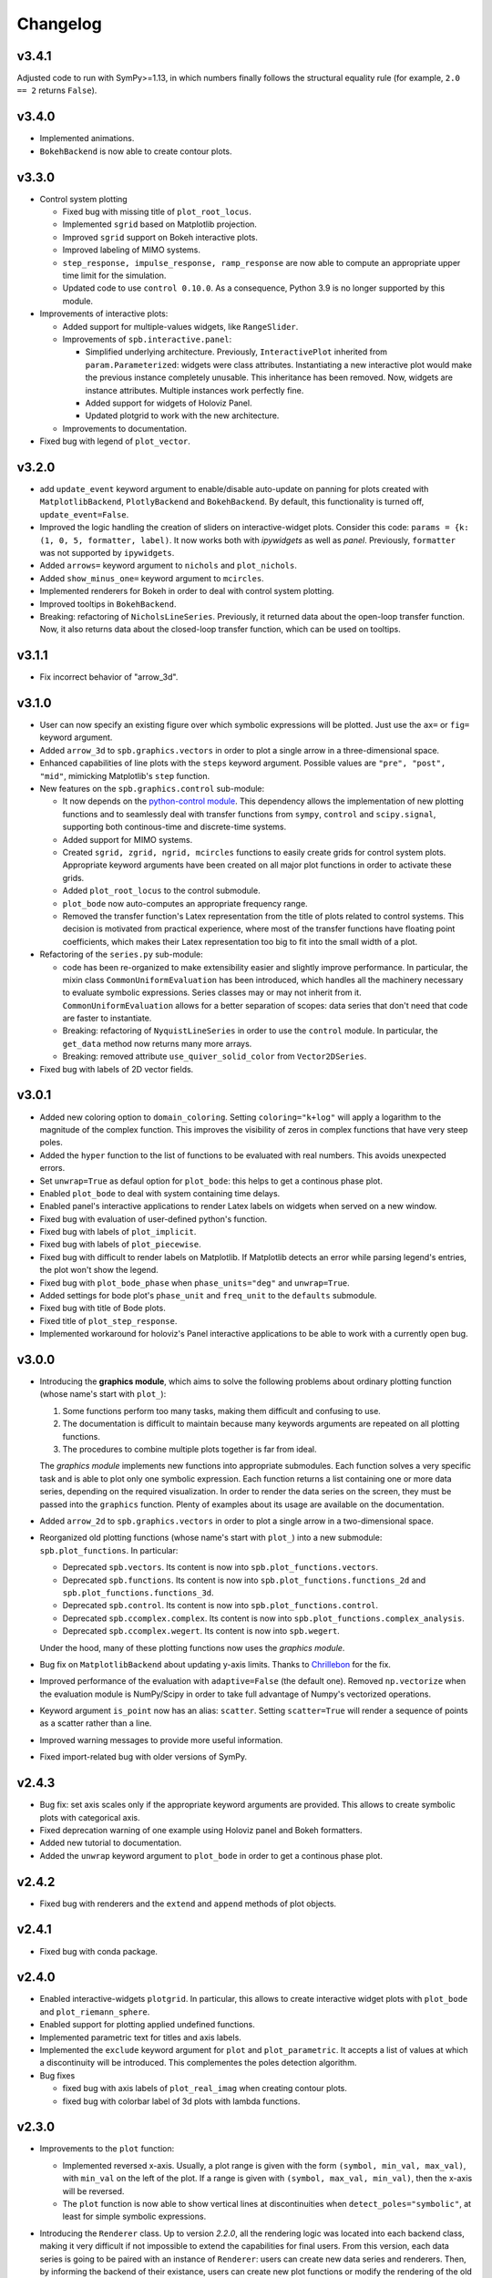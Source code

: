 ==========
 Changelog
==========

v3.4.1
======

Adjusted code to run with SymPy>=1.13, in which numbers finally follows
the structural equality rule (for example, ``2.0 == 2``
returns ``False``).


v3.4.0
======

* Implemented animations.

* ``BokehBackend`` is now able to create contour plots.


v3.3.0
======

* Control system plotting

  * Fixed bug with missing title of ``plot_root_locus``.

  * Implemented ``sgrid`` based on Matplotlib projection.

  * Improved ``sgrid`` support on Bokeh interactive plots.

  * Improved labeling of MIMO systems.

  * ``step_response, impulse_response, ramp_response`` are now able to
    compute an appropriate upper time limit for the simulation.

  * Updated code to use ``control 0.10.0``. As a consequence, Python 3.9 is
    no longer supported by this module.

* Improvements of interactive plots:

  * Added support for multiple-values widgets, like ``RangeSlider``.

  * Improvements of ``spb.interactive.panel``:

    * Simplified underlying architecture. Previously, ``InteractivePlot``
      inherited from ``param.Parameterized``: widgets were class
      attributes. Instantiating a new interactive plot would make the previous
      instance completely unusable. This inheritance has been removed.
      Now, widgets are instance attributes. Multiple instances work perfectly
      fine.

    * Added support for widgets of Holoviz Panel.

    * Updated plotgrid to work with the new architecture.
  
  * Improvements to documentation.

* Fixed bug with legend of ``plot_vector``.


v3.2.0
======

* add ``update_event`` keyword argument to enable/disable auto-update on
  panning for plots created with ``MatplotlibBackend``, ``PlotlyBackend`` and
  ``BokehBackend``. By default, this functionality is turned off,
  ``update_event=False``.

* Improved the logic handling the creation of sliders on interactive-widget
  plots. Consider this code: ``params = {k: (1, 0, 5, formatter, label)``.
  It now works both with `ipywidgets` as well as `panel`. Previously,
  ``formatter`` was not supported by ``ipywidgets``.

* Added ``arrows=`` keyword argument to ``nichols`` and ``plot_nichols``.

* Added ``show_minus_one=`` keyword argument to ``mcircles``.

* Implemented renderers for Bokeh in order to deal with control
  system plotting.

* Improved tooltips in ``BokehBackend``.

* Breaking: refactoring of ``NicholsLineSeries``. Previously, it returned data
  about the open-loop transfer function. Now, it also returns data about the
  closed-loop transfer function, which can be used on tooltips.


v3.1.1
======

* Fix incorrect behavior of "arrow_3d".


v3.1.0
======

* User can now specify an existing figure over which symbolic expressions
  will be plotted. Just use the ``ax=`` or ``fig=`` keyword argument.

* Added ``arrow_3d`` to ``spb.graphics.vectors`` in order to plot a single
  arrow in a three-dimensional space.

* Enhanced capabilities of line plots with the ``steps`` keyword argument.
  Possible values are ``"pre", "post", "mid"``, mimicking Matplotlib's
  ``step`` function.

* New features on the ``spb.graphics.control`` sub-module:

  * It now depends on the
    `python-control module <https://python-control.readthedocs.io/en/0.9.4/>`_.
    This dependency allows the implementation of new plotting functions and to
    seamlessly deal with transfer functions from ``sympy``, ``control`` and
    ``scipy.signal``, supporting both continous-time and discrete-time systems.

  * Added support for MIMO systems.

  * Created ``sgrid, zgrid, ngrid, mcircles`` functions to easily create grids
    for control system plots. Appropriate keyword arguments have been created
    on all major plot functions in order to activate these grids.

  * Added ``plot_root_locus`` to the control submodule.

  * ``plot_bode`` now auto-computes an appropriate frequency range.

  * Removed the transfer function's Latex representation from the title of
    plots related to control systems. This decision is motivated from practical
    experience, where most of the transfer functions have floating point
    coefficients, which makes their Latex representation too big to fit into
    the small width of a plot.

* Refactoring of the ``series.py`` sub-module:

  * code has been re-organized to make extensibility easier and
    slightly improve performance. In particular, the mixin class
    ``CommonUniformEvaluation`` has been introduced, which handles all the
    machinery necessary to evaluate symbolic expressions. Series classes
    may or may not inherit from it. ``CommonUniformEvaluation`` allows for a 
    better separation of scopes: data series that don't need that code are
    faster to instantiate. 

  * Breaking: refactoring of ``NyquistLineSeries`` in order to use the
    ``control`` module. In particular, the ``get_data`` method now returns
    many more arrays.

  * Breaking: removed attribute ``use_quiver_solid_color`` from
    ``Vector2DSeries``.

* Fixed bug with labels of 2D vector fields.


v3.0.1
======

* Added new coloring option to ``domain_coloring``.
  Setting ``coloring="k+log"`` will apply a logarithm to the magnitude of the
  complex function. This improves the visibility of zeros in complex functions
  that have very steep poles.

* Added the ``hyper`` function to the list of functions to be evaluated with
  real numbers. This avoids unexpected errors.

* Set ``unwrap=True`` as defaul option for ``plot_bode``: this helps to get
  a continous phase plot.

* Enabled ``plot_bode`` to deal with system containing time delays.

* Enabled panel's interactive applications to render Latex labels on widgets
  when served on a new window.

* Fixed bug with evaluation of user-defined python's function.

* Fixed bug with labels of ``plot_implicit``.

* Fixed bug with labels of ``plot_piecewise``.

* Fixed bug with difficult to render labels on Matplotlib. If Matplotlib
  detects an error while parsing legend's entries, the plot won't show
  the legend.

* Fixed bug with ``plot_bode_phase`` when ``phase_units="deg"`` and
  ``unwrap=True``.

* Added settings for bode plot's ``phase_unit`` and ``freq_unit`` to the
  ``defaults`` submodule.

* Fixed bug with title of Bode plots.

* Fixed title of ``plot_step_response``.

* Implemented workaround for holoviz's Panel interactive applications
  to be able to work with a currently open bug.


v3.0.0
======

* Introducing the **graphics module**, which aims to solve the following
  problems about ordinary plotting function (whose name's start
  with ``plot_``):

  1. Some functions perform too many tasks, making them difficult and
     confusing to use.
  2. The documentation is difficult to maintain because many keywords arguments
     are repeated on all plotting functions.
  3. The procedures to combine multiple plots together is far from ideal.

  The *graphics module* implements new functions into appropriate submodules.
  Each function solves a very specific task and is able to plot only one
  symbolic expression. Each function returns a list containing one or
  more data series, depending on the required visualization.
  In order to render the data series on the screen, they must be passed into
  the ``graphics`` function. Plenty of examples about its usage are available
  on the documentation.

* Added ``arrow_2d`` to ``spb.graphics.vectors`` in order to plot a single
  arrow in a two-dimensional space.

* Reorganized old plotting functions (whose name's start with ``plot_``)
  into a new submodule: ``spb.plot_functions``. In particular:
  
  * Deprecated ``spb.vectors``.  Its content is now into
    ``spb.plot_functions.vectors``.
  * Deprecated ``spb.functions``. Its content is now into
    ``spb.plot_functions.functions_2d`` and
    ``spb.plot_functions.functions_3d``.
  * Deprecated ``spb.control``. Its content is now into
    ``spb.plot_functions.control``.
  * Deprecated ``spb.ccomplex.complex``. Its content is now into
    ``spb.plot_functions.complex_analysis``.
  * Deprecated ``spb.ccomplex.wegert``. Its content is now into ``spb.wegert``.

  Under the hood, many of these plotting functions now uses the
  *graphics module*.

* Bug fix on ``MatplotlibBackend`` about updating y-axis limits.
  Thanks to `Chrillebon  <https://github.com/Chrillebon>`_ for the fix.

* Improved performance of the evaluation with ``adaptive=False`` (the default
  one). Removed ``np.vectorize`` when the evaluation module is NumPy/Scipy in
  order to take full advantage of Numpy's vectorized operations.

* Keyword argument ``is_point`` now has an alias: ``scatter``. Setting
  ``scatter=True`` will render a sequence of points as a scatter rather than
  a line.

* Improved warning messages to provide more useful information.

* Fixed import-related bug with older versions of SymPy.


v2.4.3
======

* Bug fix: set axis scales only if the appropriate keyword arguments are
  provided. This allows to create symbolic plots with categorical axis.

* Fixed deprecation warning of one example using Holoviz panel and Bokeh
  formatters.

* Added new tutorial to documentation.

* Added the ``unwrap`` keyword argument to ``plot_bode`` in order to get a
  continous phase plot.


v2.4.2
======

* Fixed bug with renderers and the ``extend`` and ``append`` methods of
  plot objects.


v2.4.1
======

* Fixed bug with conda package.


v2.4.0
======

* Enabled interactive-widgets ``plotgrid``. In particular, this allows to
  create interactive widget plots with ``plot_bode`` and
  ``plot_riemann_sphere``.

* Enabled support for plotting applied undefined functions.

* Implemented parametric text for titles and axis labels.

* Implemented the ``exclude`` keyword argument for ``plot`` and
  ``plot_parametric``. It accepts a list of values at which a discontinuity
  will be introduced. This complementes the poles detection algorithm.

* Bug fixes

  * fixed bug with axis labels of ``plot_real_imag`` when creating contour
    plots.
  
  * fixed bug with colorbar label of 3d plots with lambda functions.
  

v2.3.0
======

* Improvements to the ``plot`` function:

  * Implemented reversed x-axis. Usually, a plot range is given with the
    form ``(symbol, min_val, max_val)``, with ``min_val`` on the left of
    the plot. If a range is given with ``(symbol, max_val, min_val)``, then
    the x-axis will be reversed.

  * The ``plot`` function is now able to show vertical lines at discontinuities
    when ``detect_poles="symbolic"``, at least for simple symbolic expressions.

* Introducing the ``Renderer`` class. Up to version `2.2.0`, all the rendering
  logic was located into each backend class, making it very difficult if not
  impossible to extend the capabilities for final users. From this
  version, each data series is going to be paired with an instance of
  ``Renderer``: users can create new data series and renderers. Then, by
  informing the backend of their existance, users can create new plot
  functions or modify the rendering of the old ones.

* Introducing the control module, which contains plotting functions for some
  of the common plots used in control system. This is an improved version of
  what is currently present on SymPy (version 1.12), because:
  
    * it allows to plot multiple systems simultaneously, making it easier to
      compare different transfer functions.
    * it works both on Matplotlib, Plotly and Bokeh.
    * it allows to create interactive-widgets plots, allowing the study of
      parametric systems.
  
  Thanks to all SymPy developers that worked on the
  ``sympy.physics.control.control_plots`` module.

  Further, it includes ``plot_nyquist`` and ``plot_nichols``, which currently
  only works with Matplotlib. Their underlying rendering logic comes from the
  `python-control package <https://github.com/python-control/python-control>`_.
  Huge thanks to all the ``python-control`` developers that worked on those
  functions.

* Upgrading dependency of Holoviz's Panel to version greater or equal
  than 1.0.0.

* Bug fixes:

  * complex surfaces can now be plotted with ``plot_contour``.

  * custom rendering keyword arguments can be passed to ``plot_geometry``.


v2.2.0
======

* Improved complex domain coloring and added ``plot_riemann_sphere``.

* Added ``imagegrid`` keyword argument to ``plotgrid``.

* Enabled support for plotting indexed objects.

* Implemented ``colorbar`` keyword argument to show/hide colorbar.

* Implemented ``show_in_legend`` keyword argument to show/hide a specific
  series on the legend of a plot.

* Improved logic about legend.

* Fixed bug with ``PlotlyBackend`` when creating 3D analytic landscapes.


v2.1.0
======

* Improved ``plot_implicit``:

  * implemented the ``color`` keyword argument, to set the color of line or
    region being plotted.
  
  * implemented the ``border_color`` keyword argument: this will add a new
    data series to represent a limiting border when plotting inequalities
    (``>, >=, <, <=``).
  
  * reduced the number of discretization points from 1000 to 100. Thanks to
    improvements to the backend and data generation, same quality can be
    achieved much more efficiently.

* Improved ``plot_complex`` and domain coloring plots:

  * User can now set a different colormap.

  * Added new coloring schemes.

  * User can change the label of the colorbar.

* Bug fixes on ``MatplotlibBackend``:

  * fixed bad behavior when plotting filled geometries with interactive
    widgets.
  
  * fixed missing legend entries when combining different types of plots.

* Bug fixes on ``K3DBackend``:

  * it is now possible to plot 3D quivers with custom colormaps.

  * fixed color bar visibility when plotting 3D complex plots.

* ``MatplotlibBackend`` and ``PlotlyBackend`` are now able to visualize legend
  entries for 3D surface plots using solid colors.


v2.0.2
======

* Bug fix: included static files necessary for serving interactive application
  on a new browser window.
* Improved documentation.


v2.0.1
======

* Improved import statements on ``spb.interactive.ipywidgets``: now, this
  module can be used even when only matplotlib and ipywidgets are installed.


v2.0.0
======

If you are upgrading from a previous version, you should run the following
code to load the new configuration settings:

.. code-block:: python

   from spb.defaults import reset
   reset()

* Breaking changes:

  * Refactoring of ``*Series`` classes. All ``*InteractiveSeries`` classes have
    been removed. The interactive functionalities have been integrated on
    regular ``*Series``. This greatly simplifies the code base, meaning bug
    fixes should take less time to implement.
  
  * Refactoring of ``iplot`` to take into account the aforementioned
    changes. In particular, interactive widget plots are now tighly integrated
    into the usual plotting functions. This improves user experience and
    simplifies the code base.
  
  * The ``spb.interactive.create_series`` function has been removed.

* Changed the default evaluation algorithm to a uniform sampling strategy,
  instead of the adaptive algorithm. The latter is still
  available, just set ``adaptive=True`` on the plotting functions that support
  it. The motivation behind this change is that the adaptive algorithm is
  usually much slower to produce comparable results: by default, the uniform
  sampling strategy uses 1000 discretization points over the specified range
  (users can increase it or decrease it), which is usually enough to smoothly
  capture the function.

  It also simplifies the dependencies of the module: now, the adaptive
  algorithm is not required by the plotting module to successfully visualize
  symbolic expressions, hence it is not installed. If users need the adaptive
  algorithm, they'll have to follow the
  `adaptive module installation instructions <https://github.com/python-adaptive/adaptive>`_.

* Improved support for plotting summations.

* Implemented wireframe lines for 3D complex plots.

* Interactive widget plots.

  * Users can now chose the interactive module to be used:

    * ``ipywidgets``: new in this release. It is the default one.
    * ``panel``: the same, old one.

    Please, read the documentation about the interactive sub-module to learn
    more about them, and how to chose one or the other.

  * Implemented the ``template`` keyword argument for interactive widget plots
    with Holoviz's Panel and ``servable=True``: user can further customize the
    layout of the web application, or can provide their own Panel's templates.
  
  * The module is now fully interactive. Thanks to the ``prange`` class, it is
    possible to specify parametric ranges. Explore the examples in the module
    documentation to find out how to use it.

* ``color_func`` now support symbolic expressions.

* ``line_color`` and ``surface_color`` are now deprecated in favor of 
  ``color_func``.

* ``plot_implicit``:

  * now it supports interactive-widget plots, when ``adaptive=False``.

  * not it support ``rendering_kw`` for plots created with ``adaptive=True``.

  * improved logic dealing with legends. When plotting
    multiple regions, rectangles will be visible on the legend. When plotting
    multiple lines, lines will be visible on the legend.

* Removed ``tutorials`` folder containing Jupyter notebooks. The documentation
  contains plently of examples: the notebooks were just reduntant and
  difficult to maintain.

* ``MatplotlibBackend``: implemented support for ``ipywidgets``.


* ``PlotlyBackend``:

  * fixed bug with interactive update of lines.

  * implemented support for ``ipywidgets``.

* ``BokehBackend``:

  * improved support for Bokeh 3.0.
  * removed ``update_event`` because it became a redundant feature now that
    the module is fully parametric.

* ``plot_contour``: added the ``clabels`` keyword argument to show/hide
  contour labels.

* Documentation is now able to show interactive widget plots with K3D-Jupyter.

* conda package is now built and made available through the conda-forge
  channel. This greatly simplify the workflow and should allow an easier
  installation with conda.


v1.6.7
======

* Fixed bugs related to evaluation with complex numbers and parameters.
  Thanks to `Michele Ceccacci  <https://github.com/michelececcacci>`_ for the
  fix!


v1.6.6
======

* Fixed bug with ``PlaneSeries``'s data generation. Thanks to `Crillebon <https://github.com/Chrillebon>`_ for the fix!


v1.6.5
======

* Refinements and bug correction on ``plot_polar``: now it supports both
  cartesian and polar axis. Set ``polar_axis=True`` to enable polar axis.

* Added polar axis support to ``plot_contour`` with ``MatplotlibBackend``.

* 3D complex plots uses an auto aspect ratio by default.


v1.6.4
======

* ``MatplotlibBackend``:
  
  * improved ``aspect`` logic. It is now able to support the new values for
    3D plots for Matplotlib>=3.6.0.
  
  * exposed the ``ax`` attribute to easily retrieve the plot axis.

* Added ``camera`` keyword arguments to backends in order to set the 3D view
  position. Refer to each backend documentation to get more information about
  its usage.

* improved documentation.


v1.6.3
======

* Fixed bug with ``plot_geometry`` and 3D geometric entities.

* Added tutorial about combining plots together.


v1.6.2
======

* Added ``plot3d_list`` function to plot list of coordinates on 3D space.

* Changed value to default setting:
  ``cfg["matplotlib"]["show_minor_grid"]=False``. Set it to ``True`` in order
  to visualize minor grid lines.

* Improved documentation.

* Enabled ``color_func`` keyword argument on ``plot_vector``.

* ``PlotlyBackend``:

  * if the number of points of a line is greater than some threshold, the
    backend will switch to ``go.Scattergl``. This improves performance.
  
  * Fixed bug with interactive widget contour plot and update of colorbar.

* ``MatplotlibBackend`` can now combine 3d plots with contour plots.

* Fixed bug with addition of interactive plots.


v1.6.1
======

* Improvements to documentation. In particular, ReadTheDocs now shows pictures
  generated with ``PlotlyBackend``, ``K3DBackend`` as well as interactive
  plots with widgets.

* Default settings:

  * Changed ``cgf["interactive"]["theme"]`` to ``"light"``: interactive plots
    served on a new browser window will use a light theme.
  
  * Changed ``cgf["bokeh"]["update_event"]`` to ``False``: Bokeh won't update
    the plot with new data as dragging or zooming operations are performed.

  * Added new option ``cgf["k3d"]["camera_mode"]``.


* Improvements to ``MatplotlibBackend``:

  * Added label capability to ``plot_implicit``.

  * ``show()`` method now accepts keyword arguments. This is useful to detach
    the plot from a non-interactive console. 

* Added ``dots`` keyword argument to ``plot_piecewise`` to choose wheter to
  show circular markers on endpoints.

* Fixed bug with plotting 3D vectors.


v1.6.0
======

* Added new plotting functions:

  * ``plot3d_revolution`` to create surface of revolution.

  * ``plot_parametric_region``, still in development.

* ``MatplotlibBackend``:

  * Fixed bug with colormaps and normalization.

  * Improved update speed when dealing with parametric domain coloring plots.

* Improved ``zlim`` support on ``K3DBackend`` for interactive widget plots.

* Fixed bug with parametric interactive widget plots and ``PlotlyBackend``: the
  update speed is now decent.

* Series:

  * Moved ``LineOver1DRangeSeries._detect_poles`` to ``_detect_poles_helper``.

  * ``plot_complex`` and ``plot_real_imag``: the input expression is no longer
    wrapped by symbolic ``re()`` or ``im()``. Instead, the necessary processing
    is done on the series after the complex function has been evaluated. This
    improves performance.

* ``Parametric2DLineSeries`` now support ``detect_poles``.

* Implemented support for ``color_func`` keyword argument on ``plot_list``
  and ``plot_complex_list``.

* Added ``extras_require`` to ``setup.py``:

  * by default, ``pip install sympy_plot_backends`` will install only the
    necessary requirements to get non-interactive plotting to work with
    Matplotlib.
  * use ``pip install sympy_plot_backends[all]`` to install all other packages:
    panel, bokeh, plotly, k3d, vtk, ...

* Documentation:

  * Improved examples.

  * Added examples with ``PlotlyBackend``.


v1.5.0
======

* Implemented the ``plot3d_spherical`` function to plot functions in
  spherical coordinates.

* Added the ``wireframe`` option to ``plot3d``,
  ``plot3d_parametric_surface`` and ``plot3d_spherical`` to add grid lines
  over the surface.

* Fixed bug with ``plot3d`` and ``plot_contour`` when dealing with instances
  of ``BaseScalar``.

* Added ``normalize`` keyword argument to ``plot_vector`` and 
  ``plot_complex_vector`` to visualize quivers with unit length.

* Improve documentation of ``plot_vector`` and ``plot_complex_vector``.

* Improved test coverage on complex and vector plotting functions.

* Improvements on ``PlotlyBackend``:

  * it is now be able to plot more than 14 2d/3d parametric lines when
    ``use_cm=False``.
  
  * improved logic to show colorbars on 3D surface plots.

  * added support for custom aspect ratio on 3D plots.

* Improved support for ``xlim``, ``ylim``, ``zlim`` on ``K3DBackend``.

* Series:

  * Fixed bug with uniform evaluation while plotting numerical functions.

  * Fixed bug with ``color_func``.

  * Added transformation keyword arguments ``tx, ty, tz`` to parametric series.

* Breaks:

  * Inside ``plot_parametric`` and ``plot3d_parametric_line``, the ``tz``
    keyword argument has been renamed to ``tp``.
  
  * Removed Mayavi from setup dependencies. Mayavi is difficult to install:
    can't afford the time it requires for proper setup and testing.
    ``MayaviBackend`` is still available to be used "as is".


v1.4.0
======

* Reintroduced ``MayaviBackend`` to plot 3D symbolic expressions with Mayavi.
  Note that interactive widgets are still not supported by this backend.

* ``plot_contour`` is now able to create filled contours or line contours on
  backends that supports such distinction. Set the ``is_filled`` keyword
  argument to choose the behaviour.

* Implemented interactive widget support for ``plot_list``.

* Implemented back-compatibility-related features with SymPy.

* Fixed bugs with ``PlaneSeries``:

  * Data generation for vertical planes is now fixed.
  * ``K3DBackend`` is now able to plot this series.
  * Similar to other 3D surfaces, planes will be plotted with a solid color.

* Fixed bug with ``Vector3DSeries``: the discretized volume is now created with
  Numpy's ``meshgrid`` with ``indexing='ij'``. This improves the generation of
  3D streamlines.

* Fixed bug with ``plot3d`` and ``plot_contour``: when ``params`` is provided
  the specified backend will be instantiated.

* Fixed bug with ``K3DBackend`` and ``plot3d_implicit``.


v1.3.0
======

* Added support for plotting numerical vectorized functions. Many of the
  plotting functions exposed by this module are now able to deal with both
  symbolic expressions as well as numerical functions. This extends the scope
  of this module, as it is possible to use it directly with numpy and lambda
  functions. For example, the following is now supported:

  .. code-block:: python

       import numpy as np
       plot(lambda t: np.cos(x) * np.exp(-x / 5), ("t", 0, 10))

* Added support for vector from the ``sympy.physics.mechanics`` module in the
  ``plot_vector`` function.

* Implemented keyword argument validator: if a user writes a misspelled keyword
  arguments, a warning message will be raised showing one possible alternative.


v1.2.1
======

* Added ``used_by_default`` inside default options for adaptive
  algorithm. This let the user decide wheter to use adaptive algorithm or
  uniform meshing by default for line plots.

* Fix the axis labels for the ``plot_complex_vector`` function.

* Improved a few examples in the docstring of ``plot_vector`` and
  ``plot_complex_vector``.

* Fixed bug with interactive update of ``plot_vector`` inside
  ``MatplotlibBackend``.

* Improvements to the code in preparation for merging this module into Sympy:

  * Small refactoring about the label generation: previously, the string and
    latex representations were generated at different times and in different
    functions. Now, they are generated simultaneously inside the ``__init__``
    method of a data series.
  
  * Changes in names of functions that are meant to remain private:

    * ``adaptive_eval`` -> ``_adaptive_eval``.
    * ``_uniform_eval`` -> ``_uniform_eval_helper``
    * ``uniform_eval`` -> ``_uniform_eval``
    * ``_correct_size`` -> ``_correct_shape``
    * ``get_points`` -> ``_get_points``


v1.2.0
======

* Replaced the ``line_kw``, ``surface_kw``, ``image_kw``, ``fill_kw`` keyword
  arguments with ``rendering_kw``. This simplifies the usage between different
  plotting functions.

* Plot functions now accepts a new argument: ``rendering_kw``, a dictionary
  of options that will be passed directly to the backend to customize the
  appearance. In particular:

  * Possibility to plot and customize multiple expressions with a single
    function call. For example, for line plots:
    
    .. code-block:: python

       plot(
         (expr1, range1 [opt], label1 [opt], rendering_kw1 [opt]),
         (expr2, range2 [opt], label2 [opt], rendering_kw2 [opt]),
         **kwargs
       )

  * Possibility to achieve the same result using the ``label`` and
    ``rendering_kw`` keyword arguments by providing lists of elements (one
    element for each expression). For example, for line plots:

    .. code-block:: python

       plot(expr1, expr2, range [opt],
           label=["label1", "label2"],
           rendering_kw=[dict(...), dict(...)],
           **kwargs
       )

* Interactive submodule:

  * Fixed bug with ``spb.interactive.create_widgets``.

  * Integration of the interactive-widget plot ``iplot`` into the most
    important plotting functions. To activate the interactive-widget plot
    users need to provide the ``params`` dictionary to the plotting function.
    For example, to create a line interactive-widget plot:

    .. code-block:: python

         plot(cos(u * x), (x, -5, 5), params={u: (1, 0, 2)})

* Series:

  * Fixed a bug with line series when plotting complex-related function
    with ``adaptive=False``.
  
  * Fixed bug with ``lambdify`` and ``modules="sympy"``.

  * Fixed bug with the number of discretization points of vector series.

  * Enabled support for Python's built-in ``sum()`` function, which can now
    be used to combine multiple plots.

* Backends:

  * Fixed a bug with ``MatplotlibBackend`` and string-valued color maps.

  * Fixed a bug with ``BokehBackend`` about the update of quivers color when
    using ``iplot``.

* Updated tutorials and documentation.


v1.1.7
======

* Fixed bug with ``plot_complex_list``.
* Added new tutorial about singularity-dections.


v1.1.6
======

* Fixed bug with ``label`` keyword argument.
* Added error message to ``plot3d``.
* Updated documentation.


v1.1.5
======

* Implemented ``line_color`` and ``surface_color``: this plotting module should
  now be back-compatible with the current ``sympy.plotting``.


v1.1.4
======

* ``color_func`` is back-compatible with ``sympy.plotting``'s
  ``line_color`` and ``surface_color``.


v1.1.3
======

* Added ``color_func`` support to parametric line series.
* Improved docstring.


v1.1.2
======

* `iplot`:

  * Added ``servable`` keyword argument: ``servable=True`` will serves the
    application to a new browser windows,
  * Added ``name`` keyword argument: if used with ``servable=True`` it will
    add a title to the interactive application.

* Default settings:

  * Added ``servable`` and ``theme`` to ``interactive`` section.

* Fixed a bug when plotting lines with ``BokehBackend``.
* Improved the way of setting the number of discretization points: ``n``
  can now be a two (or three) elements tuple, which will override ``n1`` and
  ``n2``.
* It is now possible to pass a float number of discretization points, for
  example ``n=1e04``.
* added ``label`` keyword argument to plot functions.
  


v1.1.1
======

* Added ``color_func`` keyword argument to:

  * `plot` to apply custom coloring to lines.
  * `plot3d` and `plot3d_parametric_surface` to apply custom coloring to 3D
     surfaces.
  * to accomodate ``color_func``, ``ParametricSurfaceSeries.get_data()`` now
    returns 5 elements instead of 3.

* Added plot range to default settings.
* Implemented a custom printer for interval math to be used inside
  ``ImplicitSeries``.
* Added ``plot3d_implicit`` to visualize implicit surfaces.
* ``MatplotlibBackend`` now uses default colorloop from ``plt.rcParams['axes.prop_cycle']``.


v1.1.0
======

* ``polar_plot``:

  * a polar chart will be generated if a backend support such feature,
    otherwise the backend will apply a polar transformation and plot a
    cartesian chart.
  * ``iplot`` changes the keyword argument to request a 2D polar chart. Use
    ``is_polar=True`` instead of ``polar=True``.

* ``plot3d``:

  * Setting ``is_polar=True`` enables polar discretization.

* 3d vector plots:

  * Keyword argument ``slice`` can now acccept instances of surface-related
    series (as well as surface interactive series).
  * Improved ``PlotlyBackend`` and ``K3DBackend`` support for 3D vector-quiver
    interactive series.

* Default setting:

  * Added adaptive ``"goal"``.
  * Added ``use_cm`` for 3D plots.

* Added ``tx, ty, tz`` keyword arguments. Now it is possible to apply
  transformation functions to the numerical data, for example converting the
  domain of a function from radians to degrees.

* Added Latex support and a the `use_latex` keyword argument to toggle on/off
  the use of latex labels. Plot functions will use latex labels on the axis by
  default, if the backend supports such feature. The behaviour can be changed
  on the default settings.

* Fixed bug within ``iplot`` and ``K3DBackend`` when setting ``use_cm=False``.

* ``iplot`` parameters can accept symbolic numerical values (of type
  ``Integer``, ``Float``, ``Rational``).

* Removed ``plot_data`` module.


v1.0.4
======

* Bug fix for plotting real/imag of complex functions.


v1.0.3
======

* Deprecated ``get_plot_data`` function.
* Exposed ``create_series`` function from the ``spb.interactive`` module.
* Removed dependency on `sympy.plotting.experimental_lambdify`. Now this
  plotting module relies only on lambdify.
* Improved testing of ``plot_implicit``.
* Added quickstart tutorials to ReadTheDocs.


v1.0.2
======

* Added backend's aliases into ``__init__.py``.
* Added example to the ``plot`` function.
* Improved docstring and examples of ``plot_implicit``.
* Fixed bug with ``PlotlyBackend`` in which axis labels were not visible.
* Added ``throttled`` to default settings of interactive.
* Added ``grid`` to defaults settings of all backends.


v1.0.1
======

* Exiting development status Beta
* Updated ``K3DBackend`` documentation.
* Updated tutorial


v1.0.0
======


* Data series:

  * Integrated `adaptive module <https://github.com/python-adaptive/adaptive/>`_
    with SymPy Plotting Backends.

    * Implemented adaptive algorithm for 3D parametric lines and 3D surfaces.
    * added ``adaptive_goal`` and ``loss_fn`` keyword arguments to control the
      behaviour of adaptive algorithm.

  * Improved support for integer discretization.

  * Integrated ``lambdify`` into data series to generate numerical data.

    * partially removed dependency ``sympy.plotting.experimental_lambdify``.
      Only ``ImplicitSeries`` still uses it for its adaptive implementation
      with interval arithmetic.
    * Added ``modules`` keyword argument to data series in order to choose the
      ``lambdify`` module (except ``ImplicitSeries``).

  * Line series now implements the ``_detect_poles`` algorithm.

  * Added ``rendering_kw`` attribute to all data series.

  * Refactoring of ``InteractiveSeries``:

    * ``InteractiveSeries`` is now a base class.
    * Implemented several child classes to deal with specific tasks.
    * Removed ``update_data`` method.
    * Added ``params`` attribute as a property.
    * Fixed the instantiation of subclasses in ``__new__``.


* Functions:

  * removed aliases of plotting functions.

  * Added complex-related plotting functions:

    * ``plot_complex`` now plots the absolute value of a function colored by
      its argument.
    * ``plot_real_imag``: plot the real and imaginary parts.
    * ``plot_complex_list``: plot list of complex points.
    * ``plot_complex_vector``: plot the vector field `[re(f(z)), im(f(z))]` of
      a complex function `f`.

  * ``plotgrid`` is now fully functioning.

  * added ``plot_list`` to visualize lists of numerical data.

  * added ``sum_bound`` keyword argument to ``plot``: now it is possible to
    plot summations.

  * removed ``process_piecewise`` keyword argument from ``plot``. Now, ``plot``
    is unable to correctly display ``Piecewise`` expressions and their
    discontinuities.

  * added ``plot_piecewise`` to correctly visualize ``Piecewise`` expressions
    and their discontinuities.

  * added ``is_point`` and ``is_filled`` keyword arguments to ``plot`` and
    ``plot_list`` in order to visualize filled/empty points.

  * replaced ``fill`` keyword argument with ``is_filled`` inside
    ``plot_geometry``.

  * ``iplot``:

    * implemented addition between instances of ``InteractivePlot`` and
      ``Plot``.
    * fixed bug with ``MatplotlibBackend`` in which the figure would show up
      twice.

  * Deprecation of ``smart_plot``.

  * ``plot_parametric`` and ``plot3d_parametric_line``: the colorbar now shows
    the name of the parameter, not the name of the expression.


* Backends:

  * ``Plot``:

    * improved support for addition between instances of ``Plot``.
    * improved instantiation of child classes in ``__new__`` method.
    * removed ``_kwargs`` instance attribute.

  * ``MatplotlibBackend``:

    * ``fig`` attribute now returns only the figure. The axes can be
      retrieved from its figure.
    * Dropped support for ``jupyterthemes``.
    * Fix bug in which the figure would show up twice on Jupyter Notebook.
    * Added colorbar when plotting only 2D streamlines.

  * ``PlotlyBackend``:

    * removed the ``wireframe`` keyword argument and dropped support
      for 3D wireframes.
    * dropped support for ``plot_implicit``.

  * `BokehBackend`:

    * add `update_event` keyword argument to enable/disable auto-update on
      panning for line plots.
    * dropped support for ``plot_implicit``.

  * `K3DBackend`:

    * fixed bug with ``zlim``.

  * All backends:

    * Generates numerical data and add it to the figure only when ``show()`` or
      ``fig`` are called.
    * ``colorloop``, ``colormaps`` class attributes are now empty lists.
      User can set them to use custom coloring. Default coloring is
      implemented inside ``__init__`` method of each backend.


* Performance:

  * Improved module's load time by replacing `from sympy import somethig` with
    `from sympy.module import somethig`.
  * Improved module's load time by loading backend's dependencies not at the
    beginning of the module, but only when they are required.


* Default settings:

  * Change backend's themes to light themes.
  * Added options to show grid and minor grid on bokeh, plotly and matplotlib.
  * Added `interactive` section and the `use_latex` option.
  * Added ``update_event`` to bokeh.


* Documentation:

  * Improved examples in docstring of plotting functions.
  * Removed tutorials from the `Tutorials` section as they slowed down the
    pages.
  * Improved organization.
